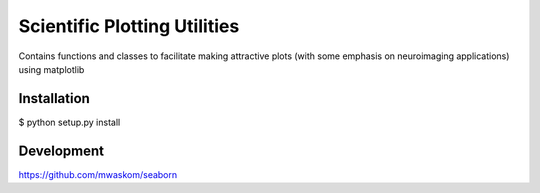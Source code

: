 Scientific Plotting Utilities
=============================

Contains functions and classes to facilitate making attractive plots
(with some emphasis on neuroimaging applications) using matplotlib

Installation
------------

$ python setup.py install

Development
-----------

https://github.com/mwaskom/seaborn
